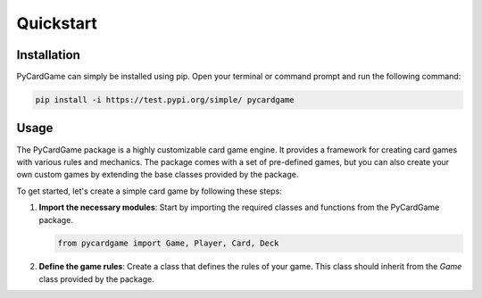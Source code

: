 **********
Quickstart
**********

Installation
============

PyCardGame can simply be installed using pip. Open your terminal or command prompt and
run the following command:

.. code-block:: bash

   pip install -i https://test.pypi.org/simple/ pycardgame

Usage
=====

The PyCardGame package is a highly customizable card game engine. It provides a
framework for creating card games with various rules and mechanics. The package
comes with a set of pre-defined games, but you can also create your own custom
games by extending the base classes provided by the package.

To get started, let's create a simple card game by following these steps:

1. **Import the necessary modules**: Start by importing the required classes and functions from the PyCardGame package.

   .. code-block:: python

      from pycardgame import Game, Player, Card, Deck

2. **Define the game rules**: Create a class that defines the rules of your game. This class should inherit from the `Game` class provided by the package.
